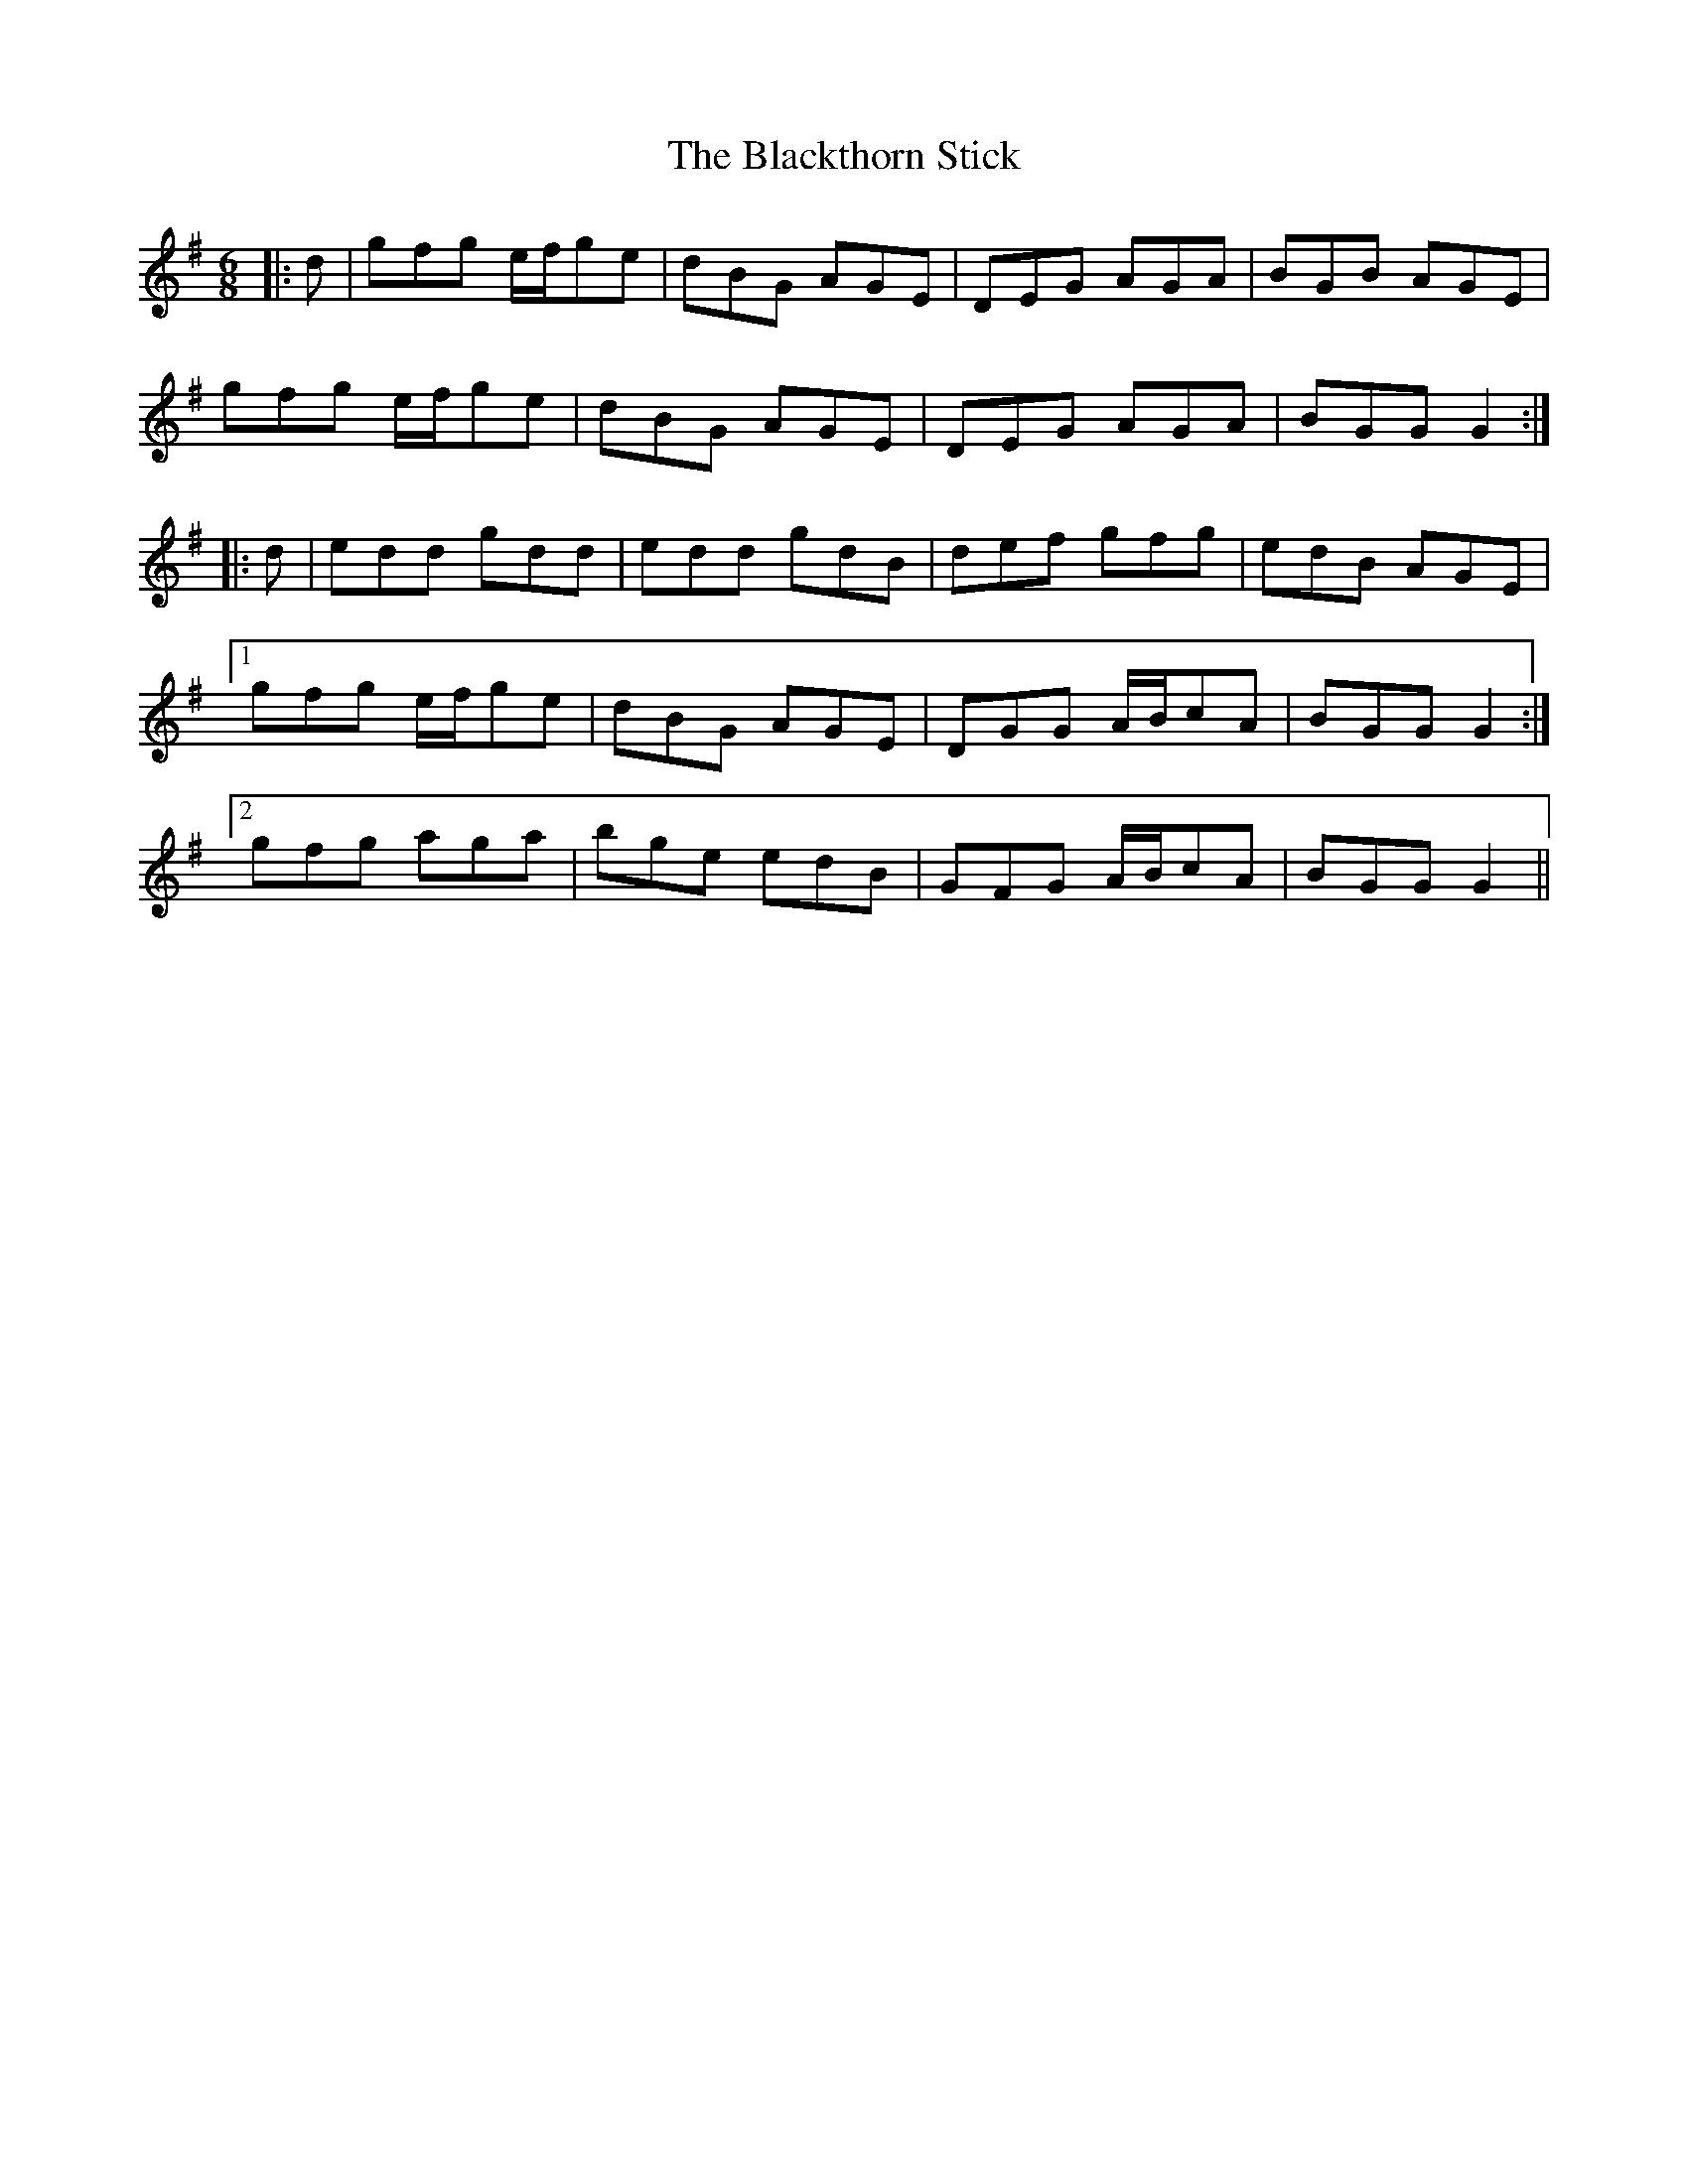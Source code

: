 X: 3992
T: Blackthorn Stick, The
R: jig
M: 6/8
K: Gmajor
|:d|gfg e/f/ge|dBG AGE|DEG AGA|BGB AGE|
gfg e/f/ge|dBG AGE|DEG AGA|BGG G2:|
|:d|edd gdd|edd gdB|def gfg|edB AGE|
[1 gfg e/f/ge|dBG AGE|DGG A/B/cA|BGG G2:|
[2 gfg aga|bge edB|GFG A/B/cA|BGG G2||


